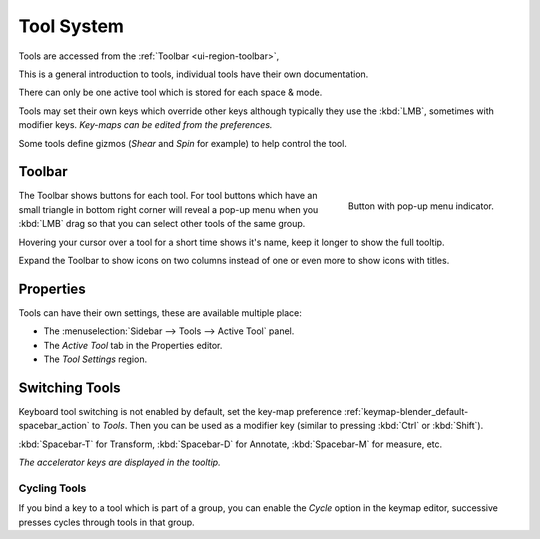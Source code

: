 .. _ui-tool_system:

***********
Tool System
***********

Tools are accessed from the :ref:`Toolbar <ui-region-toolbar>`,

This is a general introduction to tools, individual tools have their own documentation.

There can only be one active tool which is stored for each space & mode.

Tools may set their own keys which override other keys
although typically they use the :kbd:`LMB`, sometimes with modifier keys.
*Key-maps can be edited from the preferences.*

Some tools define gizmos (*Shear* and *Spin* for example) to help control the tool.


.. _ui-region-toolbar:

Toolbar
=======

.. figure:: /images/interface_tool_system_buttons-popup.png
   :align: right

   Button with pop-up menu indicator.

The Toolbar shows buttons for each tool.
For tool buttons which have an small triangle in bottom right corner will reveal a pop-up menu
when you :kbd:`LMB` drag so that you can select other tools of the same group.

Hovering your cursor over a tool for a short time shows it's name, keep it longer to show the full tooltip.

Expand the Toolbar to show icons on two columns instead of one or even more to show icons with titles.


Properties
==========

Tools can have their own settings, these are available multiple place:

- The :menuselection:`Sidebar --> Tools --> Active Tool` panel.
- The *Active Tool* tab in the Properties editor.
- The *Tool Settings* region.


Switching Tools
===============

Keyboard tool switching is not enabled by default,
set the key-map preference :ref:`keymap-blender_default-spacebar_action` to *Tools*.
Then you can be used as a modifier key (similar to pressing :kbd:`Ctrl` or :kbd:`Shift`).

:kbd:`Spacebar-T` for Transform, :kbd:`Spacebar-D` for Annotate, :kbd:`Spacebar-M` for measure, etc.

*The accelerator keys are displayed in the tooltip.*


Cycling Tools
-------------

If you bind a key to a tool which is part of a group, you can enable the *Cycle* option in the keymap editor,
successive presses cycles through tools in that group.

